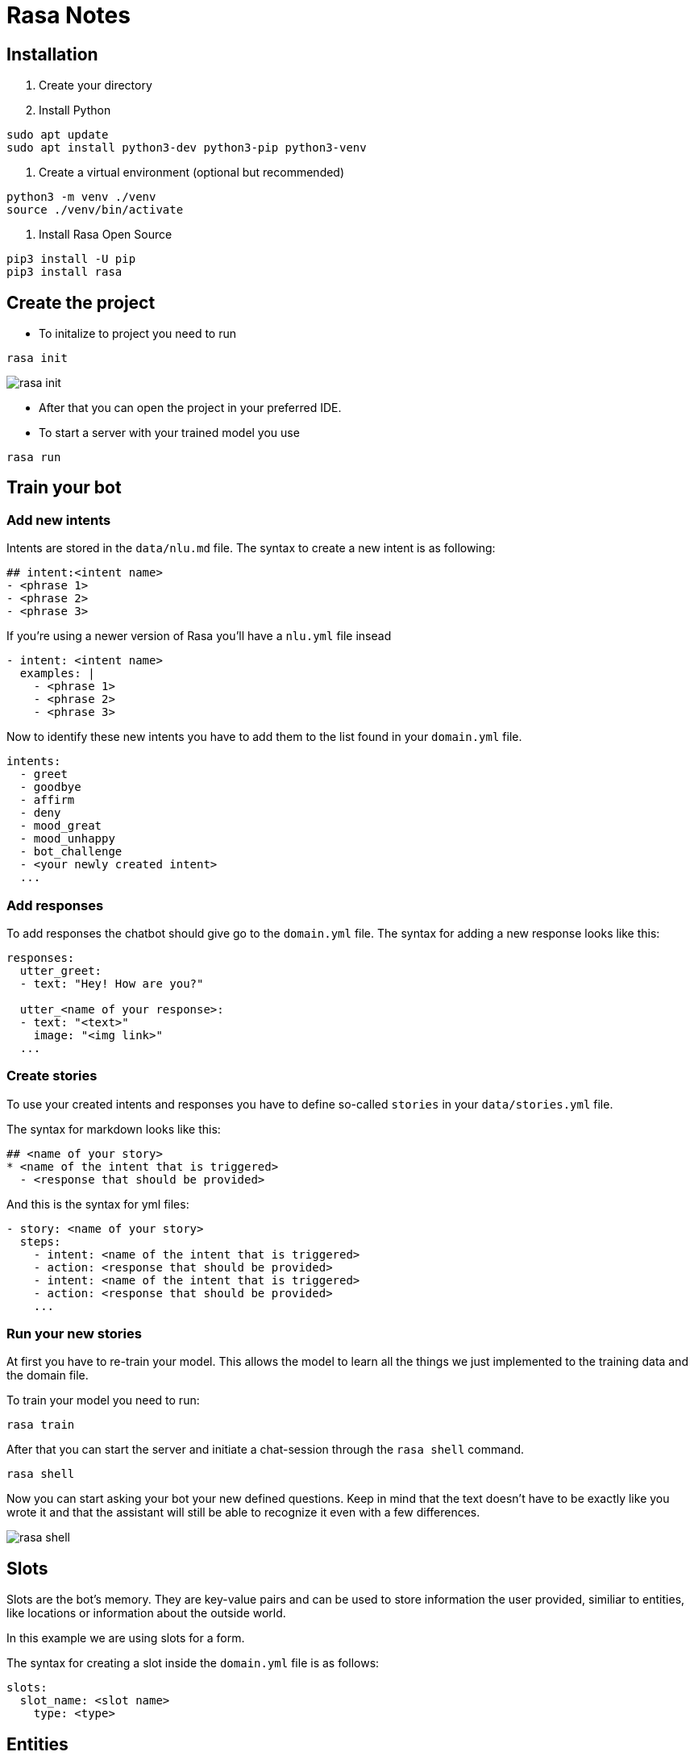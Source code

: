 = Rasa Notes

== Installation

1. Create your directory
2. Install Python 
[source,]
----
sudo apt update
sudo apt install python3-dev python3-pip python3-venv
----
3. Create a virtual environment (optional but recommended)
[source,]
----
python3 -m venv ./venv
source ./venv/bin/activate
----
4. Install Rasa Open Source
[source,]
----
pip3 install -U pip
pip3 install rasa
----

== Create the project

- To initalize to project you need to run

[source,]
----
rasa init
----

image::images/rasa_init.png[]

- After that you can open the project in your preferred IDE.

- To start a server with your trained model you use

[source,]
----
rasa run
----

== Train your bot

=== Add new intents

Intents are stored in the `data/nlu.md` file.
The syntax to create a new intent is as following:

[source,]
----
## intent:<intent name>
- <phrase 1>
- <phrase 2>
- <phrase 3>
----

If you're using a newer version of Rasa you'll have a `nlu.yml` file insead

[source,]
----
- intent: <intent name>
  examples: |
    - <phrase 1>
    - <phrase 2>
    - <phrase 3>
----

Now to identify these new intents you have to add them to the list found
in your `domain.yml` file.

[source,]
----
intents:
  - greet
  - goodbye
  - affirm
  - deny
  - mood_great
  - mood_unhappy
  - bot_challenge
  - <your newly created intent>
  ...
----

=== Add responses

To add responses the chatbot should give go to the `domain.yml` file. 
The syntax for adding a new response looks like this:

[source,]
----
responses:
  utter_greet:
  - text: "Hey! How are you?"
  
  utter_<name of your response>:
  - text: "<text>"
    image: "<img link>"
  ...
----

=== Create stories

To use your created intents and responses you have to define so-called 
`stories` in your `data/stories.yml` file.

The syntax for markdown looks like this:

[source,]
----
## <name of your story>
* <name of the intent that is triggered>
  - <response that should be provided>
----

And this is the syntax for yml files:

[source,]
----
- story: <name of your story>
  steps:
    - intent: <name of the intent that is triggered>
    - action: <response that should be provided>
    - intent: <name of the intent that is triggered>
    - action: <response that should be provided>
    ...
----

=== Run your new stories

At first you have to re-train your model. This allows the model 
to learn all the things we just implemented to the training data and
the domain file.

To train your model you need to run:

[source,]
----
rasa train
----

After that you can start the server and initiate a chat-session
through the `rasa shell` command.


[source,]
----
rasa shell
----

Now you can start asking your bot your new defined questions. Keep in mind that the text doesn't have to be exactly like you wrote it and that the assistant will still be able to recognize it even with a few differences.

image::images/rasa_shell.png[]

== Slots

Slots are the bot's memory. They are key-value pairs and can be used to store information the user provided, similiar to entities, like locations or information about the outside world.

In this example we are using slots for a form. 

The syntax for creating a slot inside the `domain.yml` file is as follows:

[source,]
----
slots:
  slot_name: <slot name>
    type: <type>
----

== Entities

Entities are structured pieces of information inside a user message like for example a location or a job or a name.

In your `domain.yml` file you write:

[source,]
----
entities:
  - <entity name>
  - <entity name>
----

To specify the entity in your intents you write:

== Rasa Action Server

A Rasa action server runs custom actions for a Rasa Open Source conversational assistant.

When your assistant predicts a custom action, the Rasa server sends a POST request to the action server with a json payload including the name of the predicted action, the conversation ID, the contents of the tracker and the contents of the domain.

=== Running the Rasa SDK Action Server

There are two ways to run the action server, depending on whether or not you are using an environment with `rasa` installed or not.

If you have `rasa` installed you can use:

[source,]
----
rasa run actions
----

Or else use:

[source,]
----
python -m rasa_sdk --actions actions
----

We are now running two servers, one for `Rasa Open Source` and the `Rasa Action Server`.

== Airtable

For the tutorial `Rasa for Beginners` on Udemy we used a template for an Airtable workspace.

You need to define three keys when working with Airtable. 

The `API_KEY` which is obtained on your `/account` page.

image::images/api_key.png[]

Your `BASE_ID` which you when you're in your `API Docs`. And the 
`TABLE_NAME` which you'll also get there.

image::images/base_id.png[]

Now export your keys in a `.env.sh` and `.env` file.

Note that the `TABLE_NAME` uses HTML to encode the name and `%20` is for the space character.

[source,]
----
export AIRTABLE_API_KEY=key***
export BASE_ID=app***
export TABLE_NAME=Table%201
----

To keep our credentials seperate from other code we'll use `python-dotenv`. You install it through:

[source,]
----
pip install python-dotenv
----

Now to run the action server you use:

[source,]
----
rasa run actions
----

And in another terminal you start `Rasa Open Source` through:

[source,]
----
rasa shell
----

Now after you've taken part in the survey a new line in your Airtable will be inserted

image::images/airtable-new.png[]

== Twilio

=== Ngrok

To connect to Twilio we'll have to use this tool, which simulates hosting a system to a server. It creates a tunnel URL.

To install Ngrok use:

[source,]
----
sudo snap install ngrok
----

After that connect Ngrok to your account through

[source,]
----
ngrok auththoken <your token>
----

Then you can use Ngrok to create a tunnel for you. In this case
we want it for the `http port 5005`.

Note that this URL is only temporary and you always have to restart it when you want to use it.

[source,]
----
ngrok http 5005
----

In the `Rasa for beginners` course we connect to Twilio, which provides developer-friendly APIs for text messages.

At first you have to register for an account.

In your `credentials.yml` file you can now save the data of Twilio.

[source,]
----
twilio:
  account_sid: "<your SID>"
  auth_token: "<your token>"
  twilio_number: "<your twilio number>"
----

Now you need to restart Rasa through 

[source,]
----
rasa run
----

Also Ngrok should be running and you have to insert your URL
into Twilio.

image::images/twilio-ngrok.png[]

Now you can chat with your assistant via SMS.

image::images/chat-twilio.jpeg[width=30%]

image::images/chat-info.jpeg[width=30%]

== Conversation-Driven Development CDD

Conversation-Driven Development is the process of listening to your users and using those insights to improve your AI assistant. 

The way we wrote phrases that the user might come up with doesn't 
connect to the real world. People are different in the way that
they phrase something based on their age, background and other factors.

Also there's the "curse of knowledge" which means that we know our
application well and we know how to phrase something in order
to get the correct answer but other people don't have that. 
So in other words we can't imagine how an user who doesn't know
something might use the bot.

It is really important that you test your application with real
world people even though it might feel uncomfortable at first.

There are 6 factors of CDD:

1. Share
2. Review
3. Annotate
4. Test
5. Track
6. Fix


== Rasa X

- Layers on top of Rasa Open Source and helps you build a better assistant
- Can be deployed anywhere, so your training data stays secure and proprietary
- Runs in the browser
- Let's you talk to your bot
- Helps to correct model predictions
- Share your application with test users
- Review conversations
- Annotate user messages


In the proccess of `Deployment` you expose your application to a 
server rather than still using it locally. 


=== Installation

There are different ways to install Rasa X

==== Local Mode

To install Rasa X locally you use:

[source,]
----
pip3 install rasa-x --extra-index-url https://pypi.rasa.com/simple
----

And then to start it write:

[source,]
----
rasa x
----

This should open a browser tab to `http://localhost:5002`.

== Troubleshooting

=== Port 5005 already in use

If you're having trouble with `rasa init` because the port `5005` is already in use try to find the process, that is listening on this port, and kill it for example like this:

[source,]
----
lsof -i -P -n | grep LISTEN
kill <id of process>
----

image::images/kill_process.png[]

=== Rasa: command not found

This could be because pip, pip3 and pip3.8 are all installed in `/home/user/.local/bin` which is not in the PATH. In order to fix this you have to export this path to to the path variable.

[source,]
----
export PATH="$HOME/.local/bin:$PATH"
----

== Links

Links used for this documentation are:

https://www.udemy.com/course/rasa-for-beginners/

https://blog.rasa.com/conversation-driven-development-a-better-approach-to-building-ai-assistants/

https://rasa.com/docs/rasa/
